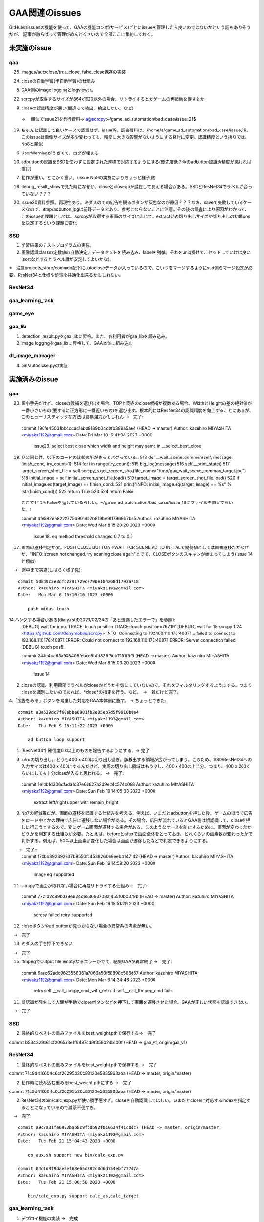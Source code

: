 ========================
GAA関連のissues
========================

GitHubのissuesの機能を使って、GAAの機能コンポ(サービス)ごとにissueを管理したら良いのではないかという話もありそうだが、
記事が散らばって管理がめんどくさいので全部ここに集約しておく。

未実施のissue
================

gaa
-----

25. images/autoclose/true_close, false_close保存の実装

24. closeの自動学習(半自動学習)の仕組み

5. GAA側のimage loggingとlogviewer。

22. scrcpyが取得するサイズが864x1920以外の場合、リトライするとかゲームの再起動を促すとか

8. closeの認識精度が悪い(間違って検出、検出しない。など）
 → 　類似でissue21を発行資料→ a@scrcpy:~/game_ad_automation/bad_case/issue_21$ 

19. ちゃんと認識して良いケースで認識せず。issue19。調査資料は、/home/a/game_ad_automation/bad_case/issue_19。このissueは画像サイズが多少変わっても、精度に大きな影響がないようにする検討に変更。認識精度という括りでは、No8と類似
  
6. UserWarningがうざくて、ログが埋まる

10. adbuttonの認識をSSDを使わずに固定された座標で対応するようにする(優先度低？今のadbutton認識の精度が悪ければ検討)


7. 動作が重い。とにかく重い。(issue No9の実施によりちょっと様子見)

16. debug_result_showで見た時になぜか、closeとclosegbが混在して見える場合がある。SSDとResNet34でラベルが合っていない？？？

20. issue20資料参照。再現性あり。ミダスのての広告を観るボタンが灰色なのが原因？？？なお、saveで失敗しているケースなので、/tmp/adbutton.jpgは前野データであり、参考にならないことに注意。その後の調査により原因がわかって、このissueの課題としては、scrcpyが取得する画面のサイズに応じて、extract時の切り出しサイズや切り出しの初期posを決定するという課題に変化


SSD
-----

1. 学習結果のテストプログラムの実装。

2. 画像認識classの定数値の自動決定。データセットを読み込み、labelを列挙。それをuniq掛けて、セットしていけば良い(sortなどするとラベル順が安定してよいかな)。

※　注意projects_store/common配下にautocloseデータが入っているので、こいつをマージするようにssd側のマージ設定が必要。ResNet34と仕様や処理を共通化出来るかもしれない。

ResNet34
------------

gaa_learning_task
-------------------------


game_eye
-----------------


gaa_lib
-----------

1. detection_result.pyをgaa_libに昇格。また、各利用者がgaa_libを読み込み。

2. image loggingをgaa_libに昇格して、GAA本体に組み込む

dl_image_manager
----------------------

4. bin/autoclose.pyの実装

実施済みのissue
====================

gaa
-----

23. 超小手先だけど、closeの候補を選び出す場合、TOPと同点のclose候補が複数ある場合、WidthとHeightの差の絶対値が一番小さいもの(要するに正方形に一番近いもの)を選び出す。根本的にはResNet34の認識精度を向上することにあるが、このヒューリスティックな方法は結構強力かもしれん
    →　完了::
  commit 190fe45031bb4ccac1ebd8189b04d0fb389a5ae4 (HEAD -> master)
  Author: kazuhiro MIYASHITA <miyakz1192@gmail.com>
  Date:   Fri Mar 10 16:41:34 2023 +0000
  
      issue23. select best close which width and height may same in __select_best_close
  

18. 17と同じ件。以下のコードの比較の所がきっとバグっている::
    513     def __wait_scene_common(self, message, finish_cond, try_count=1):
    514         for i in range(try_count): 
    515             big_log(message)
    516             self.__print_state()
    517             target_screen_shot_file = self.scrcpy_s.get_screen_shot(file_name="/tmp/gaa_wait_scene_common_target.jpg")
    518             initial_image = self.initial_screen_shot_file.load()
    519             target_image = target_screen_shot_file.load()
    520             if initial_image.eq(target_image) == finish_cond:
    521                 print("INFO: initial_image.eq(target_image) == %s" % (str(finish_cond)))
    522                 return True
    523 
    524         return False
  ここでどうもFalseを返しているらしい。~/game_ad_automation/bad_case/issue_18にファイルを置いておいた。::

  commit dfe592ea8222775d9019b2b819be9117969b7be5
  Author: kazuhiro MIYASHITA <miyakz1192@gmail.com>
  Date:   Wed Mar 8 15:20:20 2023 +0000
  
      issue 18. eq method threshold changed 0.7 to 0.5

17. 画面の遷移判定が変。PUSH CLOSE BUTTON->WAIT FOR SCENE AD TO INITIALで期待値としては画面遷移だがなぜか、"INFO: screen not changed. try scaning close again"とでて、CLOSEボタンのスキャンが始まってしまう(issue 14と類似)
　→　途中まで実施(しばらく様子見)::

  commit 508d9c2e3dfb2391729c2790e104268d1793a718
  Author: kazuhiro MIYASHITA <miyakz1192@gmail.com>
  Date:   Mon Mar 6 16:10:16 2023 +0000
  
      push midas touch

14.ハングする場合がある(diary.rstの2023/02/24の「あと遭遇したエラーで」を参照)::
  [DEBUG] wait for input
  TRACE: touch position
  TRACE: touch position=767,191
  [DEBUG] wait for 15
  scrcpy 1.24 <https://github.com/Genymobile/scrcpy>
  INFO: Connecting to 192.168.110.178:40871...
  failed to connect to 192.168.110.178:40871
  ERROR: Could not connect to 192.168.110.178:40871
  ERROR: Server connection failed
  [DEBUG] touch pos!!!

  commit 243c4ca65a908408febce9bfd329f8cb7151f8f6 (HEAD -> master)
  Author: kazuhiro MIYASHITA <miyakz1192@gmail.com>
  Date:   Wed Mar 8 15:03:20 2023 +0000
  
      issue 14
2. closeの認識、利用箇所でラベルがcloseかどうかを気にしていないので、それをフィルタリングするようにする。つまりcloseを識別したいのであれば、*close*の指定を行う。など。　→　雑だけど完了。

4.「広告をみる」ボタンを考慮した対応をGAA本体側に施す。 → ちょっとできた::

  commit a3a629dc7f60ebbe6981fb2e05eb7d5f9910b8e4
  Author: kazuhiro MIYASHITA <miyakz1192@gmail.com>
  Date:   Thu Feb 9 15:11:22 2023 +0000
  
      ad button loop support

1. (ResNet34?) 確信度0.8以上のものを報告するようにする。→ 完了

3. lu/ruの切り出し。どうも400 x 400は切り出し過ぎ。誤検出する領域が広がってしまう。このため、SSD/ResNet34への入力サイズは400 x 400にするんだけど、実際の切り出し領域はもう少し、400 x 400の上半分、つまり、400 x 200くらいにしても十分closeが入ると思われる。
   →　完了::

  commit 1e1db1d306dfada1c37e66627a2d9ed4c574c098
  Author: kazuhiro MIYASHITA <miyakz1192@gmail.com>
  Date:   Sun Feb 19 14:05:33 2023 +0000
  
      extract left/right upper with remain_height

9. No7の軽減策だが、画面の遷移を認識する仕組みを考える。例えば、いまだとadbuttonを押した後、ゲームのほうで広告をロード中とかの理由で広告に遷移しない場合がある。その場合、広告が流れているとGAA側は誤認識して、closeを押しに行こうとするので、変にゲーム画面が遷移する場合がある。このようなケースを防止するために、画面が変わったかどうかを判定する仕組みが必要。たとえば、beforeとafterで画面全体をとっておき、どれくらいの画素数が変わったかで判断する。例えば、50%以上画素が変化した場合は画面が遷移したなどで判定できるようにする。
　　→　完了::
  commit f70bb392392337b9550fc453826069eeb4147142 (HEAD -> master)
  Author: kazuhiro MIYASHITA <miyakz1192@gmail.com>
  Date:   Sun Feb 19 14:59:20 2023 +0000
  
      image eq supported

11. scrcpyで画面が取れない場合に再度リトライする仕組み→　完了::
  commit 7721d2c89b339e924de88690708a1455f0b0379b (HEAD -> master)
  Author: kazuhiro MIYASHITA <miyakz1192@gmail.com>
  Date:   Sun Feb 19 15:51:29 2023 +0000
  
      scrcpy failed retry supported

12. closeボタンやad buttonが見つからない場合の異常系の考慮が無い。
　→　完了

13. ミダスの手を押下できない
　→　完了

15. ffmpegでOutput file emptyなるエラーがでて、結果GAAが異常終了
    →　完了::
  commit 6aec62adc9623558361a7066a50f58898c586d57
  Author: kazuhiro MIYASHITA <miyakz1192@gmail.com>
  Date:   Mon Mar 6 14:34:46 2023 +0000
  
      retry self.__call_scrcpy_cmd_with_retry if self.__call_ffmpeg_cmd fails

11. 誤認識が発生して人間が手動でcloseボタンなどを押下して画面を遷移させた場合、GAAが正しい状態を認識できない。
　→　完了

  

SSD
-----

2. 最終的なベストの重みファイルをbest_weight.pthで保存する→　完了

commit b534329c61cf2065a3e1f9487dd9f359024b100f (HEAD -> gaa_v1, origin/gaa_v1)


ResNet34
------------

1. 最終的なベストの重みファイルをbest_weight.pthで保存する →　完了

commit 71c9d416604c6cf26295b20c83120e5835963aba (HEAD -> master, origin/master)

2. 動作時に読み込む重みをbest_weight.pthにする →　完了

commit 71c9d416604c6cf26295b20c83120e5835963aba (HEAD -> master, origin/master)

2. ResNet34のbin/calc_exp.pyが使い勝手悪すぎ。closeを自動認識してほしい。いまだとcloseに対応するindexを指定することになっているので滅茶不便すぎ。
　→　完了::
  
  commit a9c7a31fe6972bab8c9fb0b92f010634f41c0dc7 (HEAD -> master, origin/master)
  Author: kazuhiro MIYASHITA <miyakz1192@gmail.com>
  Date:   Tue Feb 21 15:04:43 2023 +0000
  
      go_aux.sh support new bin/calc_exp.py
  
  commit 04d1d3f9dae5ef68e65d882c0d6d754ebf777d7a
  Author: kazuhiro MIYASHITA <miyakz1192@gmail.com>
  Date:   Tue Feb 21 15:00:50 2023 +0000
  
      bin/calc_exp.py support calc_as,calc_target
  

gaa_learning_task
-------------------------

1. デプロイ機能の実装 →　完成

2. depoy.pyにて、SSDとResNet34の各々において、data_set.tar.gzを展開する処理を忘れていたので、追加してみたいとおもう。→　完了

1. algo選択サポートOK::
  commit 37216edd40f8701f904afa05580e0700fc05245d (HEAD -> master, origin/master)
  Author: kazuhiro MIYASHITA <miyakz1192@gmail.com>
  Date:   Sat Feb 11 15:25:56 2023 +0000
  
      select algo support

1. gaa_learning_taskで進捗状況がわからない。リモート実行するログを常に吐き出すようにしたい。learn_batchの結果を逐一出力。以下のURLが参考になるか。
   https://qiita.com/megmogmog1965/items/5f95b35539ed6b3cfa17
   →　完了::
  commit e9e9e82b03ec1b8116d7d3ff273b20ef9c9f301b (HEAD -> master, origin/master)
  Author: kazuhiro MIYASHITA <miyakz1192@gmail.com>
  Date:   Tue Feb 21 14:00:09 2023 +0000
  
      realtime output of long time script(ex: learn.sh) supported
  

game_eye
-----------------

1. SSDを呼び出すときにbest_weightを指定　→　完了

commit 4205ec5bf3e436ffcd37ea86431db680c50187c9 (HEAD -> master, origin/master)


gaa_lib
-----------

dl_image_manager
-------------------

3. bin/merge_project.pyで引数に受けたテキストファイルを追加のsrcとして認識するようにする。
 →　完了::
  
  commit 11b65a5d0ab2bef49add6e40c04b770e368e0911 (HEAD -> master, origin/master, origin/HEAD)
  Author: kazuhiro MIYASHITA <miyakz1192@gmail.com>
  Date:   Sun Mar 12 16:08:42 2023 +0000
  
      in merge_project.py additional target src project in specified text file

2. resnet34/ssdごとにprojectsの内容を切り替えられるようにする。commonと各アルゴリズム固有のモノを分ける。::
  commit 2c7a50ded24b6ac237b79098067dced7e06f817d (HEAD -> master, origin/master, origin/HEAD)
  Author: kazuhiro MIYASHITA <miyakz1192@gmail.com>
  Date:   Sat Feb 11 15:20:24 2023 +0000
  
      support for changing projects each algo

2. projectsのマージ操作を実現する機能(diary.rstに実装アイデアのメモあり) →　完了::
  
  commit 813ba9dc866a0d09342dc16a9cd6cefdfdfe12cb (HEAD -> master, origin/master, origin/HEAD)
  Author: kazuhiro MIYASHITA <miyakz1192@gmail.com>
  Date:   Wed Mar 1 15:34:32 2023 +0000
  
      bin/merge_project.py in build.sh
  
  commit b8af116f5abbd5bbbb8a9c01a34a269e91ca084f
  Author: kazuhiro MIYASHITA <miyakz1192@gmail.com>
  Date:   Wed Mar 1 15:32:56 2023 +0000
  
      bin/merge_project.py delete src project support
  
  commit 59f8822856074463db7dd7e3a0e63fa1bedc0bdc
  Author: kazuhiro MIYASHITA <miyakz1192@gmail.com>
  Date:   Wed Mar 1 15:25:32 2023 +0000
  
      bin/merge_project.py bug fix and config support
  
  commit f601be73b90d37dd73bdfbc46fd57444296d1009
  Author: kazuhiro MIYASHITA <miyakz1192@gmail.com>
  Date:   Wed Mar 1 15:11:57 2023 +0000
  
      bin/merge_project.py ver 0.5
  
  commit 7cb8998ceb2ca38a0d21262114a0275503379792
  Author: kazuhiro MIYASHITA <miyakz1192@gmail.com>
  Date:   Wed Mar 1 14:06:42 2023 +0000
  
      bin/merge_project.py

1. master/image.jpgからannotation xmlを自動生成する。例えば、master/image.jpgが300 x 100の画像だとすると、annotationの画像サイズを指定するところもそのサイズだし、ピッタリサイズなのでxmin/ymin,xmax/ymaxの自動的に決定されるので。bin/gen_anno_xml.py。
   →　完了::
  
  commit 97150c37db0f266d85ad823f35f95bdd6943126e (HEAD -> master, origin/master, origin/HEAD)
  Author: kazuhiro MIYASHITA <miyakz1192@gmail.com>
  Date:   Sun Mar 12 15:43:36 2023 +0000
  
      bin/gen_anno_xml.py added
